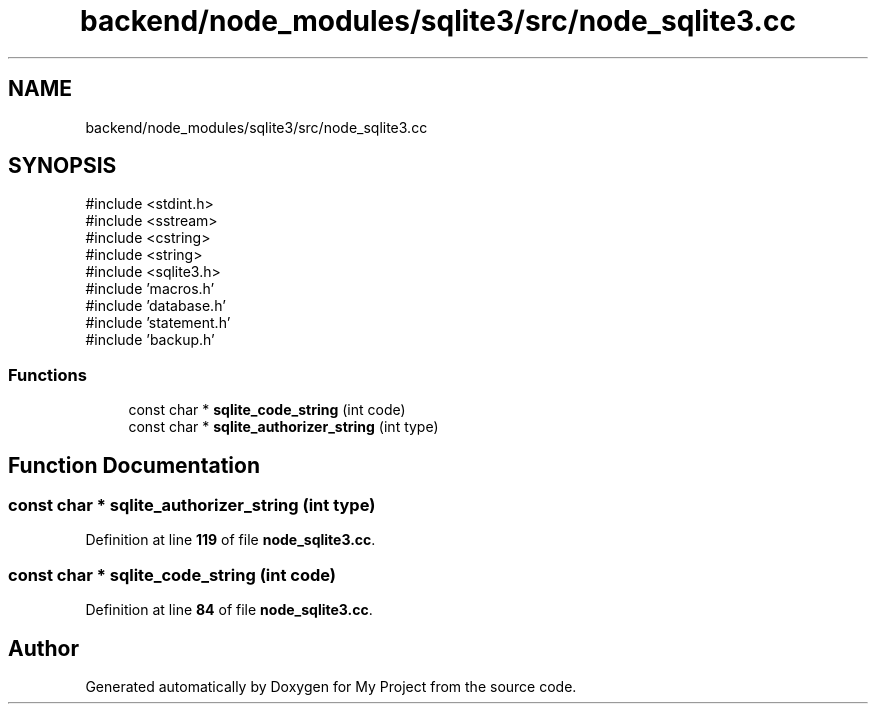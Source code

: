 .TH "backend/node_modules/sqlite3/src/node_sqlite3.cc" 3 "My Project" \" -*- nroff -*-
.ad l
.nh
.SH NAME
backend/node_modules/sqlite3/src/node_sqlite3.cc
.SH SYNOPSIS
.br
.PP
\fR#include <stdint\&.h>\fP
.br
\fR#include <sstream>\fP
.br
\fR#include <cstring>\fP
.br
\fR#include <string>\fP
.br
\fR#include <sqlite3\&.h>\fP
.br
\fR#include 'macros\&.h'\fP
.br
\fR#include 'database\&.h'\fP
.br
\fR#include 'statement\&.h'\fP
.br
\fR#include 'backup\&.h'\fP
.br

.SS "Functions"

.in +1c
.ti -1c
.RI "const char * \fBsqlite_code_string\fP (int code)"
.br
.ti -1c
.RI "const char * \fBsqlite_authorizer_string\fP (int type)"
.br
.in -1c
.SH "Function Documentation"
.PP 
.SS "const char * sqlite_authorizer_string (int type)"

.PP
Definition at line \fB119\fP of file \fBnode_sqlite3\&.cc\fP\&.
.SS "const char * sqlite_code_string (int code)"

.PP
Definition at line \fB84\fP of file \fBnode_sqlite3\&.cc\fP\&.
.SH "Author"
.PP 
Generated automatically by Doxygen for My Project from the source code\&.
